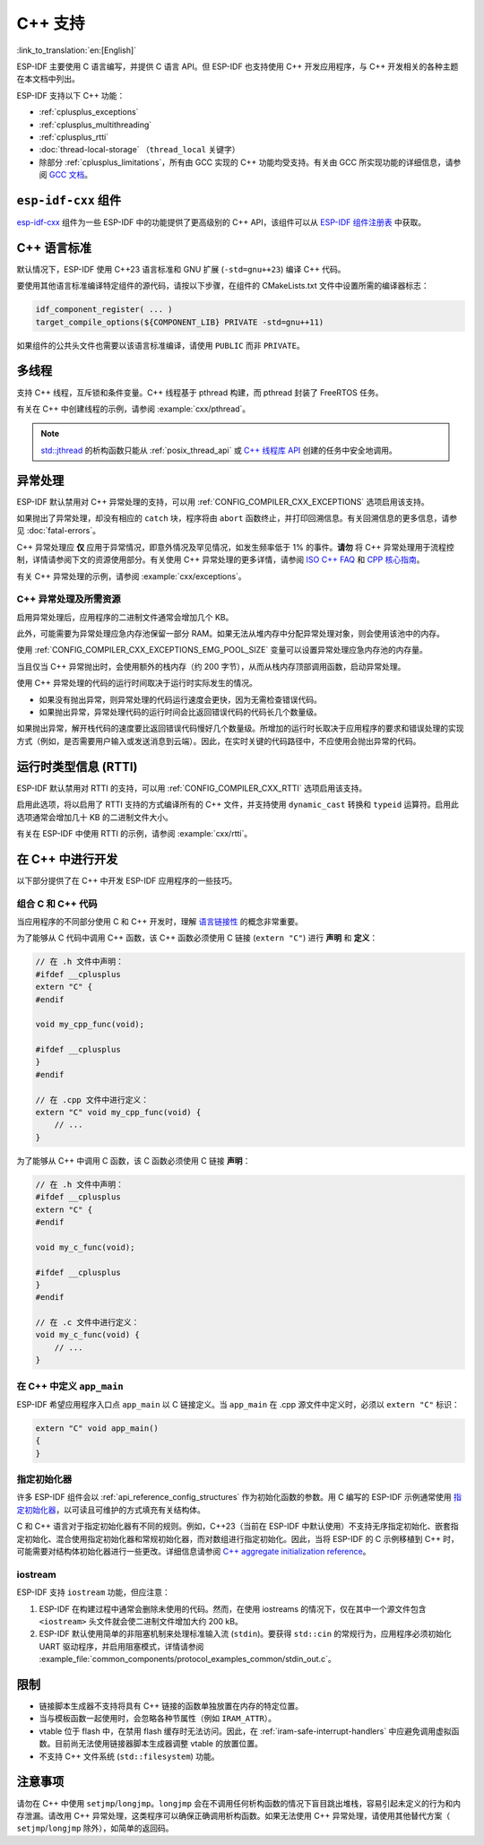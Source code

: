 C++ 支持
===========

:link_to_translation:`en:[English]`

.. highlight:: cpp

ESP-IDF 主要使用 C 语言编写，并提供 C 语言 API。但 ESP-IDF 也支持使用 C++ 开发应用程序，与 C++ 开发相关的各种主题在本文档中列出。

ESP-IDF 支持以下 C++ 功能：

- :ref:`cplusplus_exceptions`
- :ref:`cplusplus_multithreading`
- :ref:`cplusplus_rtti`
- :doc:`thread-local-storage` （``thread_local`` 关键字）
- 除部分 :ref:`cplusplus_limitations`，所有由 GCC 实现的 C++ 功能均受支持。有关由 GCC 所实现功能的详细信息，请参阅 `GCC 文档 <https://gcc.gnu.org/projects/cxx-status.html>`_。


``esp-idf-cxx`` 组件
-------------------------

`esp-idf-cxx <https://github.com/espressif/esp-idf-cxx>`_ 组件为一些 ESP-IDF 中的功能提供了更高级别的 C++ API，该组件可以从 `ESP-IDF 组件注册表 <https://components.espressif.com/components/espressif/esp-idf-cxx>`_ 中获取。


C++ 语言标准
---------------------

默认情况下，ESP-IDF 使用 C++23 语言标准和 GNU 扩展 (``-std=gnu++23``) 编译 C++ 代码。

要使用其他语言标准编译特定组件的源代码，请按以下步骤，在组件的 CMakeLists.txt 文件中设置所需的编译器标志：

.. code-block:: cmake

    idf_component_register( ... )
    target_compile_options(${COMPONENT_LIB} PRIVATE -std=gnu++11)

如果组件的公共头文件也需要以该语言标准编译，请使用 ``PUBLIC`` 而非 ``PRIVATE``。


.. _cplusplus_multithreading:

多线程
--------------

支持 C++ 线程，互斥锁和条件变量。C++ 线程基于 pthread 构建，而 pthread 封装了 FreeRTOS 任务。

有关在 C++ 中创建线程的示例，请参阅 :example:`cxx/pthread`。

.. note::

    `std::jthread <https://en.cppreference.com/w/cpp/thread/jthread>`_ 的析构函数只能从 :ref:`posix_thread_api` 或 `C++ 线程库 API <https://en.cppreference.com/w/cpp/thread>`_ 创建的任务中安全地调用。


.. _cplusplus_exceptions:

异常处理
------------------

ESP-IDF 默认禁用对 C++ 异常处理的支持，可以用 :ref:`CONFIG_COMPILER_CXX_EXCEPTIONS` 选项启用该支持。

如果抛出了异常处理，却没有相应的 ``catch`` 块，程序将由 ``abort`` 函数终止，并打印回溯信息。有关回溯信息的更多信息，请参见 :doc:`fatal-errors`。

C++ 异常处理应 **仅** 应用于异常情况，即意外情况及罕见情况，如发生频率低于 1% 的事件。**请勿** 将 C++ 异常处理用于流程控制，详情请参阅下文的资源使用部分。有关使用 C++ 异常处理的更多详情，请参阅 `ISO C++ FAQ <https://isocpp.org/wiki/faq/exceptions>`_ 和 `CPP 核心指南 <https://isocpp.github.io/CppCoreGuidelines/CppCoreGuidelines#S-errors>`_。

有关 C++ 异常处理的示例，请参阅 :example:`cxx/exceptions`。


C++ 异常处理及所需资源
^^^^^^^^^^^^^^^^^^^^^^^^^^^^^^^^^^^^^^^^^

启用异常处理后，应用程序的二进制文件通常会增加几个 KB。

此外，可能需要为异常处理应急内存池保留一部分 RAM。如果无法从堆内存中分配异常处理对象，则会使用该池中的内存。

使用 :ref:`CONFIG_COMPILER_CXX_EXCEPTIONS_EMG_POOL_SIZE` 变量可以设置异常处理应急内存池的内存量。

当且仅当 C++ 异常抛出时，会使用额外的栈内存（约 200 字节），从而从栈内存顶部调用函数，启动异常处理。

使用 C++ 异常处理的代码的运行时间取决于运行时实际发生的情况。

- 如果没有抛出异常，则异常处理的代码运行速度会更快，因为无需检查错误代码。
- 如果抛出异常，异常处理代码的运行时间会比返回错误代码的代码长几个数量级。

如果抛出异常，解开栈代码的速度要比返回错误代码慢好几个数量级。所增加的运行时长取决于应用程序的要求和错误处理的实现方式（例如，是否需要用户输入或发送消息到云端）。因此，在实时关键的代码路径中，不应使用会抛出异常的代码。


.. _cplusplus_rtti:

运行时类型信息 (RTTI)
-------------------------------

ESP-IDF 默认禁用对 RTTI 的支持，可以用 :ref:`CONFIG_COMPILER_CXX_RTTI` 选项启用该支持。

启用此选项，将以启用了 RTTI 支持的方式编译所有的 C++ 文件，并支持使用 ``dynamic_cast`` 转换和 ``typeid`` 运算符。启用此选项通常会增加几十 KB 的二进制文件大小。

有关在 ESP-IDF 中使用 RTTI 的示例，请参阅 :example:`cxx/rtti`。


在 C++ 中进行开发
-----------------

以下部分提供了在 C++ 中开发 ESP-IDF 应用程序的一些技巧。


组合 C 和 C++ 代码
^^^^^^^^^^^^^^^^^^^^^^^^

当应用程序的不同部分使用 C 和 C++ 开发时，理解 `语言链接性 <https://en.cppreference.com/w/cpp/language/language_linkage>`_ 的概念非常重要。

为了能够从 C 代码中调用 C++ 函数，该 C++ 函数必须使用 C 链接 (``extern "C"``) 进行 **声明** 和 **定义**：

.. code-block:: cpp

    // 在 .h 文件中声明：
    #ifdef __cplusplus
    extern "C" {
    #endif

    void my_cpp_func(void);

    #ifdef __cplusplus
    }
    #endif

    // 在 .cpp 文件中进行定义：
    extern "C" void my_cpp_func(void) {
        // ...
    }


为了能够从 C++ 中调用 C 函数，该 C 函数必须使用 C 链接 **声明**：

.. code-block:: C

    // 在 .h 文件中声明：
    #ifdef __cplusplus
    extern "C" {
    #endif

    void my_c_func(void);

    #ifdef __cplusplus
    }
    #endif

    // 在 .c 文件中进行定义：
    void my_c_func(void) {
        // ...
    }


在 C++ 中定义 ``app_main``
^^^^^^^^^^^^^^^^^^^^^^^^^^^^

ESP-IDF 希望应用程序入口点 ``app_main`` 以 C 链接定义。当 ``app_main`` 在 .cpp 源文件中定义时，必须以 ``extern "C"`` 标识：

.. code-block:: cpp

    extern "C" void app_main()
    {
    }


.. _cplusplus_designated_initializers:

指定初始化器
^^^^^^^^^^^^^^^^^^^^^^^

许多 ESP-IDF 组件会以 :ref:`api_reference_config_structures` 作为初始化函数的参数。用 C 编写的 ESP-IDF 示例通常使用 `指定初始化器 <https://en.cppreference.com/w/c/language/struct_initialization>`_，以可读且可维护的方式填充有关结构体。

C 和 C++ 语言对于指定初始化器有不同的规则。例如，C++23（当前在 ESP-IDF 中默认使用）不支持无序指定初始化、嵌套指定初始化、混合使用指定初始化器和常规初始化器，而对数组进行指定初始化。因此，当将 ESP-IDF 的 C 示例移植到 C++ 时，可能需要对结构体初始化器进行一些更改。详细信息请参阅 `C++ aggregate initialization reference <https://en.cppreference.com/w/cpp/language/aggregate_initialization>`_。


iostream
^^^^^^^^

ESP-IDF 支持 ``iostream`` 功能，但应注意：

1. ESP-IDF 在构建过程中通常会删除未使用的代码。然而，在使用 iostreams 的情况下，仅在其中一个源文件包含 ``<iostream>`` 头文件就会使二进制文件增加大约 200 kB。
2. ESP-IDF 默认使用简单的非阻塞机制来处理标准输入流 (``stdin``)。要获得 ``std::cin`` 的常规行为，应用程序必须初始化 UART 驱动程序，并启用阻塞模式，详情请参阅 :example_file:`common_components/protocol_examples_common/stdin_out.c`。


.. _cplusplus_limitations:

限制
-----------

- 链接脚本生成器不支持将具有 C++ 链接的函数单独放置在内存的特定位置。
- 当与模板函数一起使用时，会忽略各种节属性（例如 ``IRAM_ATTR``）。
- vtable 位于 flash 中，在禁用 flash 缓存时无法访问。因此，在 :ref:`iram-safe-interrupt-handlers` 中应避免调用虚拟函数。目前尚无法使用链接器脚本生成器调整 vtable 的放置位置。
- 不支持 C++ 文件系统 (``std::filesystem``) 功能。


注意事项
-------------

请勿在 C++ 中使用 ``setjmp``/``longjmp``。``longjmp`` 会在不调用任何析构函数的情况下盲目跳出堆栈，容易引起未定义的行为和内存泄漏。请改用 C++ 异常处理，这类程序可以确保正确调用析构函数。如果无法使用 C++ 异常处理，请使用其他替代方案（ ``setjmp``/``longjmp`` 除外），如简单的返回码。
